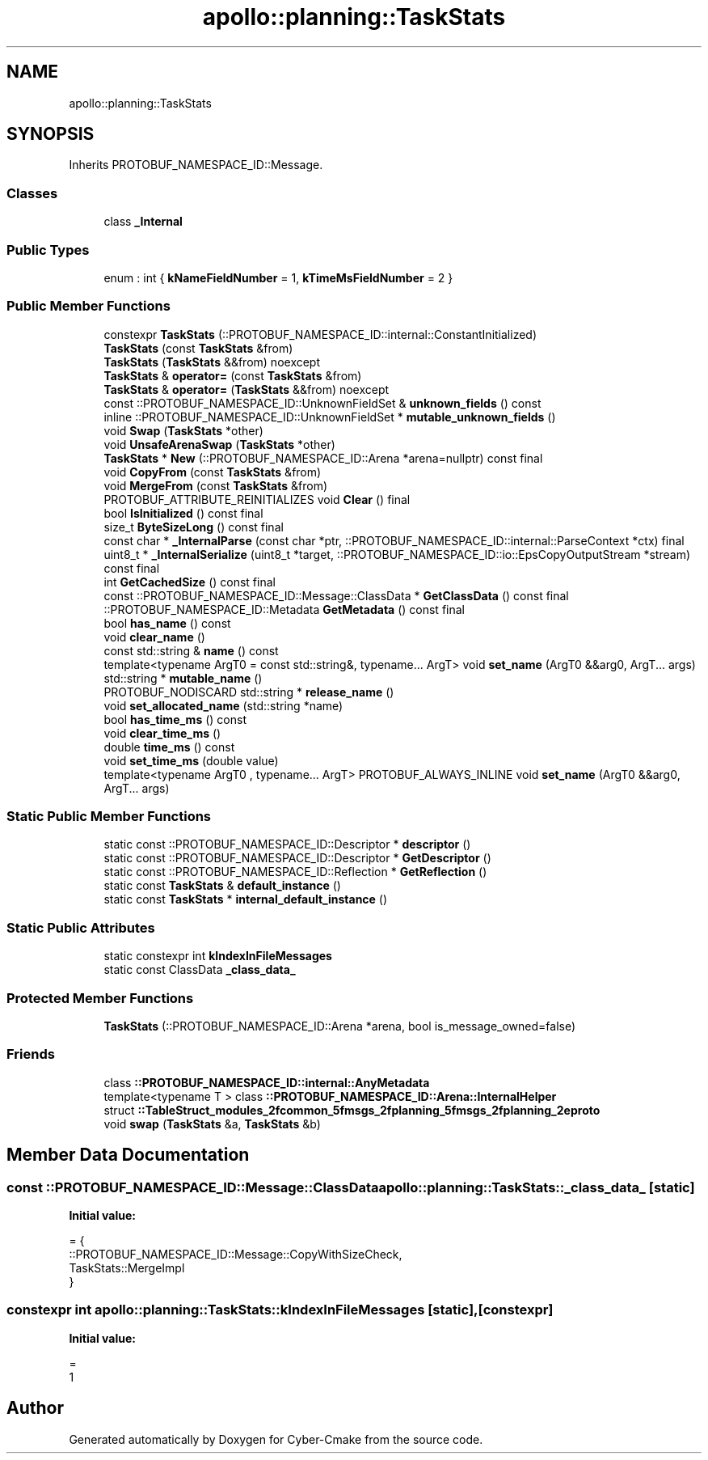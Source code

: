 .TH "apollo::planning::TaskStats" 3 "Sun Sep 3 2023" "Version 8.0" "Cyber-Cmake" \" -*- nroff -*-
.ad l
.nh
.SH NAME
apollo::planning::TaskStats
.SH SYNOPSIS
.br
.PP
.PP
Inherits PROTOBUF_NAMESPACE_ID::Message\&.
.SS "Classes"

.in +1c
.ti -1c
.RI "class \fB_Internal\fP"
.br
.in -1c
.SS "Public Types"

.in +1c
.ti -1c
.RI "enum : int { \fBkNameFieldNumber\fP = 1, \fBkTimeMsFieldNumber\fP = 2 }"
.br
.in -1c
.SS "Public Member Functions"

.in +1c
.ti -1c
.RI "constexpr \fBTaskStats\fP (::PROTOBUF_NAMESPACE_ID::internal::ConstantInitialized)"
.br
.ti -1c
.RI "\fBTaskStats\fP (const \fBTaskStats\fP &from)"
.br
.ti -1c
.RI "\fBTaskStats\fP (\fBTaskStats\fP &&from) noexcept"
.br
.ti -1c
.RI "\fBTaskStats\fP & \fBoperator=\fP (const \fBTaskStats\fP &from)"
.br
.ti -1c
.RI "\fBTaskStats\fP & \fBoperator=\fP (\fBTaskStats\fP &&from) noexcept"
.br
.ti -1c
.RI "const ::PROTOBUF_NAMESPACE_ID::UnknownFieldSet & \fBunknown_fields\fP () const"
.br
.ti -1c
.RI "inline ::PROTOBUF_NAMESPACE_ID::UnknownFieldSet * \fBmutable_unknown_fields\fP ()"
.br
.ti -1c
.RI "void \fBSwap\fP (\fBTaskStats\fP *other)"
.br
.ti -1c
.RI "void \fBUnsafeArenaSwap\fP (\fBTaskStats\fP *other)"
.br
.ti -1c
.RI "\fBTaskStats\fP * \fBNew\fP (::PROTOBUF_NAMESPACE_ID::Arena *arena=nullptr) const final"
.br
.ti -1c
.RI "void \fBCopyFrom\fP (const \fBTaskStats\fP &from)"
.br
.ti -1c
.RI "void \fBMergeFrom\fP (const \fBTaskStats\fP &from)"
.br
.ti -1c
.RI "PROTOBUF_ATTRIBUTE_REINITIALIZES void \fBClear\fP () final"
.br
.ti -1c
.RI "bool \fBIsInitialized\fP () const final"
.br
.ti -1c
.RI "size_t \fBByteSizeLong\fP () const final"
.br
.ti -1c
.RI "const char * \fB_InternalParse\fP (const char *ptr, ::PROTOBUF_NAMESPACE_ID::internal::ParseContext *ctx) final"
.br
.ti -1c
.RI "uint8_t * \fB_InternalSerialize\fP (uint8_t *target, ::PROTOBUF_NAMESPACE_ID::io::EpsCopyOutputStream *stream) const final"
.br
.ti -1c
.RI "int \fBGetCachedSize\fP () const final"
.br
.ti -1c
.RI "const ::PROTOBUF_NAMESPACE_ID::Message::ClassData * \fBGetClassData\fP () const final"
.br
.ti -1c
.RI "::PROTOBUF_NAMESPACE_ID::Metadata \fBGetMetadata\fP () const final"
.br
.ti -1c
.RI "bool \fBhas_name\fP () const"
.br
.ti -1c
.RI "void \fBclear_name\fP ()"
.br
.ti -1c
.RI "const std::string & \fBname\fP () const"
.br
.ti -1c
.RI "template<typename ArgT0  = const std::string&, typename\&.\&.\&. ArgT> void \fBset_name\fP (ArgT0 &&arg0, ArgT\&.\&.\&. args)"
.br
.ti -1c
.RI "std::string * \fBmutable_name\fP ()"
.br
.ti -1c
.RI "PROTOBUF_NODISCARD std::string * \fBrelease_name\fP ()"
.br
.ti -1c
.RI "void \fBset_allocated_name\fP (std::string *name)"
.br
.ti -1c
.RI "bool \fBhas_time_ms\fP () const"
.br
.ti -1c
.RI "void \fBclear_time_ms\fP ()"
.br
.ti -1c
.RI "double \fBtime_ms\fP () const"
.br
.ti -1c
.RI "void \fBset_time_ms\fP (double value)"
.br
.ti -1c
.RI "template<typename ArgT0 , typename\&.\&.\&. ArgT> PROTOBUF_ALWAYS_INLINE void \fBset_name\fP (ArgT0 &&arg0, ArgT\&.\&.\&. args)"
.br
.in -1c
.SS "Static Public Member Functions"

.in +1c
.ti -1c
.RI "static const ::PROTOBUF_NAMESPACE_ID::Descriptor * \fBdescriptor\fP ()"
.br
.ti -1c
.RI "static const ::PROTOBUF_NAMESPACE_ID::Descriptor * \fBGetDescriptor\fP ()"
.br
.ti -1c
.RI "static const ::PROTOBUF_NAMESPACE_ID::Reflection * \fBGetReflection\fP ()"
.br
.ti -1c
.RI "static const \fBTaskStats\fP & \fBdefault_instance\fP ()"
.br
.ti -1c
.RI "static const \fBTaskStats\fP * \fBinternal_default_instance\fP ()"
.br
.in -1c
.SS "Static Public Attributes"

.in +1c
.ti -1c
.RI "static constexpr int \fBkIndexInFileMessages\fP"
.br
.ti -1c
.RI "static const ClassData \fB_class_data_\fP"
.br
.in -1c
.SS "Protected Member Functions"

.in +1c
.ti -1c
.RI "\fBTaskStats\fP (::PROTOBUF_NAMESPACE_ID::Arena *arena, bool is_message_owned=false)"
.br
.in -1c
.SS "Friends"

.in +1c
.ti -1c
.RI "class \fB::PROTOBUF_NAMESPACE_ID::internal::AnyMetadata\fP"
.br
.ti -1c
.RI "template<typename T > class \fB::PROTOBUF_NAMESPACE_ID::Arena::InternalHelper\fP"
.br
.ti -1c
.RI "struct \fB::TableStruct_modules_2fcommon_5fmsgs_2fplanning_5fmsgs_2fplanning_2eproto\fP"
.br
.ti -1c
.RI "void \fBswap\fP (\fBTaskStats\fP &a, \fBTaskStats\fP &b)"
.br
.in -1c
.SH "Member Data Documentation"
.PP 
.SS "const ::PROTOBUF_NAMESPACE_ID::Message::ClassData apollo::planning::TaskStats::_class_data_\fC [static]\fP"
\fBInitial value:\fP
.PP
.nf
= {
    ::PROTOBUF_NAMESPACE_ID::Message::CopyWithSizeCheck,
    TaskStats::MergeImpl
}
.fi
.SS "constexpr int apollo::planning::TaskStats::kIndexInFileMessages\fC [static]\fP, \fC [constexpr]\fP"
\fBInitial value:\fP
.PP
.nf
=
    1
.fi


.SH "Author"
.PP 
Generated automatically by Doxygen for Cyber-Cmake from the source code\&.
